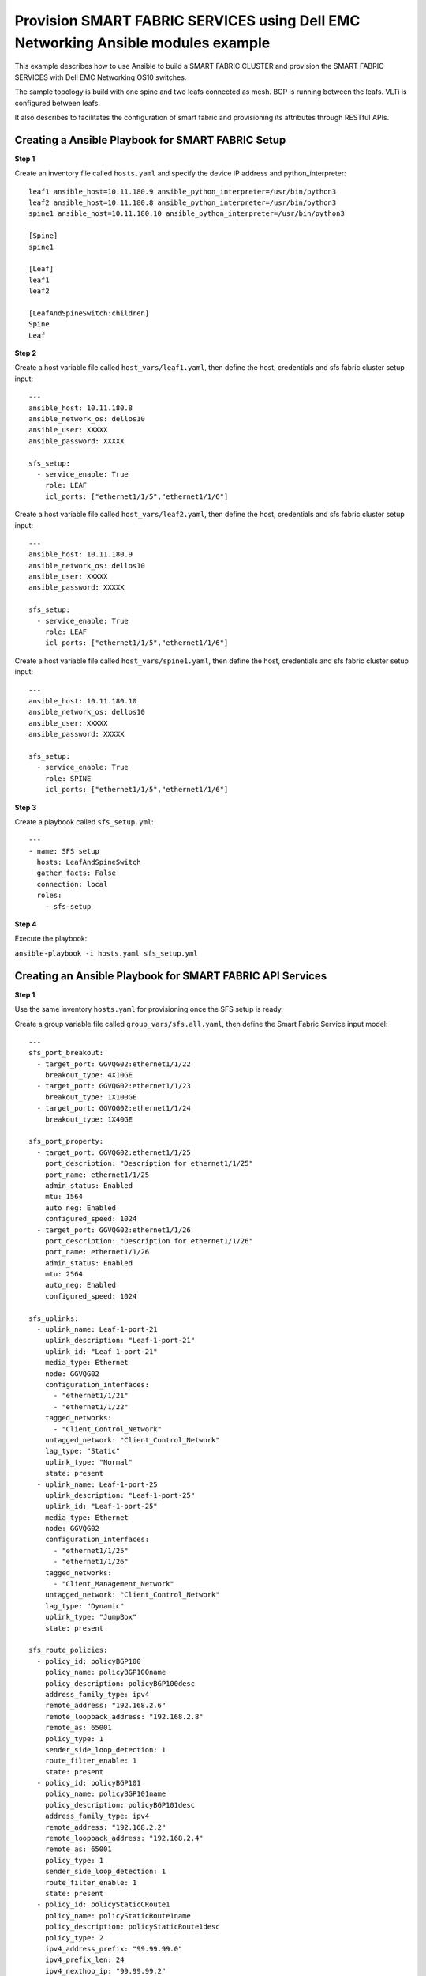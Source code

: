==================================================================================
Provision SMART FABRIC SERVICES using Dell EMC Networking Ansible modules example
==================================================================================
This example describes how to use Ansible to build a SMART FABRIC CLUSTER and provision the SMART FABRIC SERVICES with Dell EMC Networking OS10 switches.

The sample topology is build with one spine and two leafs connected as mesh. BGP is running between the leafs. VLTi is configured between leafs. 

It also describes to facilitates the configuration of smart fabric and provisioning its attributes through RESTful APIs. 


Creating a Ansible Playbook for SMART FABRIC Setup
---------------------------------------------------

**Step 1**

Create an inventory file called ``hosts.yaml`` and specify the device IP address and python_interpreter:


::

  leaf1 ansible_host=10.11.180.9 ansible_python_interpreter=/usr/bin/python3 
  leaf2 ansible_host=10.11.180.8 ansible_python_interpreter=/usr/bin/python3 
  spine1 ansible_host=10.11.180.10 ansible_python_interpreter=/usr/bin/python3 
  
  [Spine]
  spine1

  [Leaf]
  leaf1
  leaf2

  [LeafAndSpineSwitch:children]
  Spine
  Leaf



**Step 2**

Create a host variable file called ``host_vars/leaf1.yaml``, then define the host, credentials and sfs fabric cluster setup input:

:: 
    
    ---
    ansible_host: 10.11.180.8
    ansible_network_os: dellos10
    ansible_user: XXXXX
    ansible_password: XXXXX

    sfs_setup:
      - service_enable: True
        role: LEAF
        icl_ports: ["ethernet1/1/5","ethernet1/1/6"]



Create a host variable file called ``host_vars/leaf2.yaml``, then define the host, credentials and sfs fabric cluster setup input:

:: 
    
    ---
    ansible_host: 10.11.180.9
    ansible_network_os: dellos10
    ansible_user: XXXXX
    ansible_password: XXXXX

    sfs_setup:
      - service_enable: True
        role: LEAF
        icl_ports: ["ethernet1/1/5","ethernet1/1/6"]


Create a host variable file called ``host_vars/spine1.yaml``, then define the host, credentials and sfs fabric cluster setup input:

:: 
    
    ---
    ansible_host: 10.11.180.10
    ansible_network_os: dellos10
    ansible_user: XXXXX
    ansible_password: XXXXX

    sfs_setup:
      - service_enable: True
        role: SPINE
        icl_ports: ["ethernet1/1/5","ethernet1/1/6"]


**Step 3**

Create a playbook called ``sfs_setup.yml``:

:: 

    ---
    - name: SFS setup
      hosts: LeafAndSpineSwitch
      gather_facts: False
      connection: local
      roles:
        - sfs-setup


**Step 4**

Execute the playbook:

``ansible-playbook -i hosts.yaml sfs_setup.yml``


Creating an Ansible Playbook for SMART FABRIC API Services 
-----------------------------------------------------------

**Step 1**

Use the same inventory ``hosts.yaml`` for provisioning once the SFS setup is ready.

Create a group variable file called ``group_vars/sfs.all.yaml``, then define the  Smart Fabric Service input model:

:: 

    ---
    sfs_port_breakout:
      - target_port: GGVQG02:ethernet1/1/22
        breakout_type: 4X10GE
      - target_port: GGVQG02:ethernet1/1/23
        breakout_type: 1X100GE
      - target_port: GGVQG02:ethernet1/1/24
        breakout_type: 1X40GE
    
    sfs_port_property:
      - target_port: GGVQG02:ethernet1/1/25
        port_description: "Description for ethernet1/1/25"
        port_name: ethernet1/1/25
        admin_status: Enabled
        mtu: 1564
        auto_neg: Enabled
        configured_speed: 1024
      - target_port: GGVQG02:ethernet1/1/26
        port_description: "Description for ethernet1/1/26"
        port_name: ethernet1/1/26
        admin_status: Enabled
        mtu: 2564
        auto_neg: Enabled
        configured_speed: 1024

    sfs_uplinks:
      - uplink_name: Leaf-1-port-21
        uplink_description: "Leaf-1-port-21"
        uplink_id: "Leaf-1-port-21"
        media_type: Ethernet
        node: GGVQG02
        configuration_interfaces:
          - "ethernet1/1/21"
          - "ethernet1/1/22"
        tagged_networks:
          - "Client_Control_Network"
        untagged_network: "Client_Control_Network"
        lag_type: "Static"
        uplink_type: "Normal"
        state: present
      - uplink_name: Leaf-1-port-25
        uplink_description: "Leaf-1-port-25"
        uplink_id: "Leaf-1-port-25"
        media_type: Ethernet
        node: GGVQG02
        configuration_interfaces:
          - "ethernet1/1/25"
          - "ethernet1/1/26"
        tagged_networks:
          - "Client_Management_Network"
        untagged_network: "Client_Control_Network"
        lag_type: "Dynamic"
        uplink_type: "JumpBox"
        state: present

    sfs_route_policies:
      - policy_id: policyBGP100
        policy_name: policyBGP100name
        policy_description: policyBGP100desc
        address_family_type: ipv4
        remote_address: "192.168.2.6"
        remote_loopback_address: "192.168.2.8"
        remote_as: 65001
        policy_type: 1
        sender_side_loop_detection: 1
        route_filter_enable: 1
        state: present
      - policy_id: policyBGP101
        policy_name: policyBGP101name
        policy_description: policyBGP101desc
        address_family_type: ipv4
        remote_address: "192.168.2.2"
        remote_loopback_address: "192.168.2.4"
        remote_as: 65001
        policy_type: 1
        sender_side_loop_detection: 1
        route_filter_enable: 1
        state: present
      - policy_id: policyStaticCRoute1
        policy_name: policyStaticRoute1name
        policy_description: policyStaticRoute1desc
        policy_type: 2
        ipv4_address_prefix: "99.99.99.0"
        ipv4_prefix_len: 24
        ipv4_nexthop_ip: "99.99.99.2"
        state: present

    sfs_node_policy_mapping:
      - node: "GGVQG02"
        policy_list:
          - policyBGP100
          - policyBGP101
          - policyStaticCRoute1
        state: present

    sfs_networks:
      - name: Leaf-test-sfs-VXLAN
        id: Leaf-test-sfs-VXLAN
        vlan_min: 650
        vlan_max: 650
        qos_priority: Silver
        type: VXLAN
        description: "SFS Network Create Test From Ansible"
        address_family: inet
        gateway_ip_address: ["192.168.1.3"]
        helper_address: ["10.10.10.10","11.11.11.11"]
        ip_address_list: ["192.168.1.2","192.168.1.4"]
        prefix_length: 31
        route_map: "routemap1"
        virtual_network: esxi_build650
        state: present
      - name: Leaf-test-sfs-VXLAN
        id: Leaf-test-GeneralPurpose
        vlan_min: 750
        vlan_max: 750
        qos_priority: Gold
        type: GeneralPurpose
        description: "SFS Network Create Test From Ansible"
        address_family: inet
        virtual_network: vn750
        state: present
      - name: Leaf-test-sfs1-network-l3
        id: Leaf-test-sfs1-network-l3
        vlan_min: 550
        vlan_max: 550
        qos_priority: Bronze
        type: L3
        description: "SFS L3 Network Create Test From Ansible"
        address_family: inet
        gateway_ip_address: ["192.168.1.3"]
        helper_address: ["10.10.10.10","11.11.11.11"]
        ip_address_list: ["192.168.1.2","192.168.1.4"]
        prefix_length: 31
        route_map: "routemap1"
        state: present
      - name: Leaf-test-sfs1-network-l3-routed
        id: Leaf-test-sfs1-network-l3-routed
        qos_priority: Bronze
        type: L3_ROUTED
        description: "SFS L3-ROUTED Network Create Test From Ansible"
        address_family: inet
        gateway_ip_address: ["192.168.1.3"]
        helper_address: ["10.10.10.10","15.15.15.15"]
        ip_address_list: ["192.168.1.2","192.168.1.4","192.168.1.6"]
        prefix_length: 31
        route_map: "routemap2"
        state: present

    sfs_virtual_networks:
      - virtual_network_name: "vnet604"
        virtual_network_description: "vnet604 Create"
        virtual_network_type: "General Purpose (Bronze)"
        vxlanvni: 1604
        vltvlanid: 604
        gateway_ip_address: "172.17.105.1"
        gateway_mac_address: "00:11:12:01:23:36"
        prefix_length: 24
        address_family: "inet"
        ip_address_list:
          - "172.17.105.2"
          - "172.17.105.3"
        helper_address: ["2.2.2.2","3.3.3.3"]
        state: present
      - virtual_network_name: "vnet605"
        virtual_network_description: "vnet605 Create"
        virtual_network_type: "Cluster Interconnect"
        vxlanvni: 1605
        vltvlanid: 605
        gateway_ip_address: "172.17.105.1"
        gateway_mac_address: "00:11:12:01:23:36"
        prefix_length: 24
        address_family: "inet"
        ip_address_list:
          - "172.17.105.10"
          - "172.17.105.11"
        helper_address: ["10.10.10.10","11.11.11.11"]
        state: present

    sfs_server_profiles:
      - server_id: server-1
        bonding_technology: Static
        interface_profiles:
          - id: ethernet1/1/43
            tagged_networks:
              - Client_Control_Network
            nic_bonded: True
            state: present
          - id: ethernet1/1/44
            tagged_networks:
              - Client_Control_Network
            nic_bonded: True
            state: present
        state: present
      - server_id: server-2
        bonding_technology: LACP
        interface_profiles:
          - id: ethernet1/1/33
            tagged_networks:
              - Client_Management_Network
            nic_bonded: True
            state: present
          - id: ethernet1/1/34
            tagged_networks:
              - Client_Management_Network
            nic_bonded: True
            state: present
        state: present

    sfs_fabric_property:
      - leaf_asn: 65011
        spine_asn: 65012
        private_subnet_prefix: "172.16.0.0"
        private_prefix_len: 16
        global_subnet_prefix: "172.30.0.0"
        global_prefix_len: 16
        client_control_vlan: 3939
        client_management_vlan: 4091

    sfs_fabric_reboot:
      - node: GGVQG02
        state: absent




**Step 2**

Create a playbook called ``sfs_provision.yml``:


:: 

    ---
    - name: SFS Provisioning
      hosts: localhost
      gather_facts: False
      connection: local
      pre_tasks:
        - name: Include Variables for sfs provisioning
          include_vars:
            file: group_vars/sfs.all.yaml
      roles:
        - sfs-network
        - sfs-virtual-network
        - sfs-uplink
        - sfs-route-policy
        - sfs-node-policy-mapping
        - sfs-port-breakout
        - sfs-port-properties
        - sfs-validation-errors
        - sfs-server-profile


**Step 3**

Execute the playbook:

``ansible-playbook -i hosts.yaml sfs_provision.yml``

